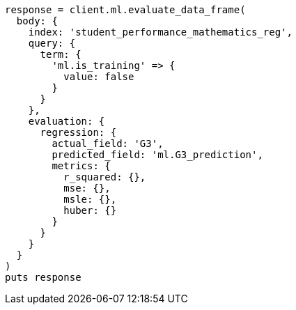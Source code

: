 [source, ruby]
----
response = client.ml.evaluate_data_frame(
  body: {
    index: 'student_performance_mathematics_reg',
    query: {
      term: {
        'ml.is_training' => {
          value: false
        }
      }
    },
    evaluation: {
      regression: {
        actual_field: 'G3',
        predicted_field: 'ml.G3_prediction',
        metrics: {
          r_squared: {},
          mse: {},
          msle: {},
          huber: {}
        }
      }
    }
  }
)
puts response
----

